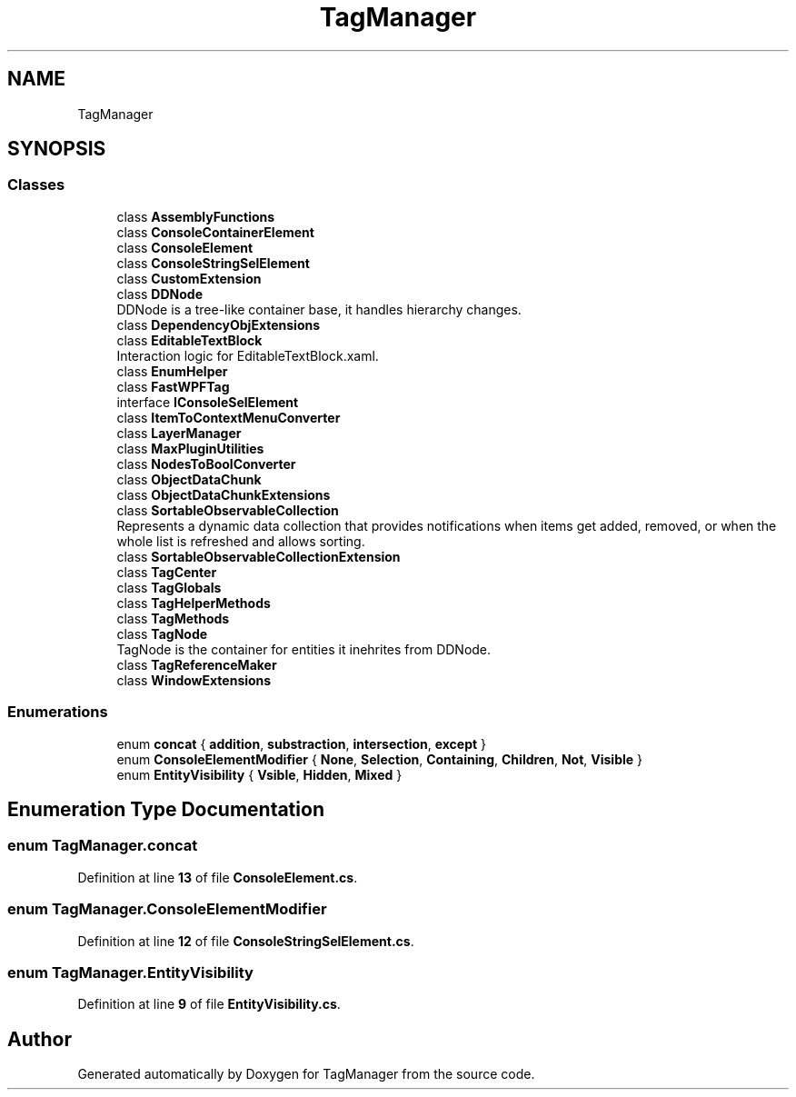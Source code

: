 .TH "TagManager" 3TagManager" \" -*- nroff -*-
.ad l
.nh
.SH NAME
TagManager
.SH SYNOPSIS
.br
.PP
.SS "Classes"

.in +1c
.ti -1c
.RI "class \fBAssemblyFunctions\fP"
.br
.ti -1c
.RI "class \fBConsoleContainerElement\fP"
.br
.ti -1c
.RI "class \fBConsoleElement\fP"
.br
.ti -1c
.RI "class \fBConsoleStringSelElement\fP"
.br
.ti -1c
.RI "class \fBCustomExtension\fP"
.br
.ti -1c
.RI "class \fBDDNode\fP"
.br
.RI "DDNode is a tree-like container base, it handles hierarchy changes\&. "
.ti -1c
.RI "class \fBDependencyObjExtensions\fP"
.br
.ti -1c
.RI "class \fBEditableTextBlock\fP"
.br
.RI "Interaction logic for EditableTextBlock\&.xaml\&. "
.ti -1c
.RI "class \fBEnumHelper\fP"
.br
.ti -1c
.RI "class \fBFastWPFTag\fP"
.br
.ti -1c
.RI "interface \fBIConsoleSelElement\fP"
.br
.ti -1c
.RI "class \fBItemToContextMenuConverter\fP"
.br
.ti -1c
.RI "class \fBLayerManager\fP"
.br
.ti -1c
.RI "class \fBMaxPluginUtilities\fP"
.br
.ti -1c
.RI "class \fBNodesToBoolConverter\fP"
.br
.ti -1c
.RI "class \fBObjectDataChunk\fP"
.br
.ti -1c
.RI "class \fBObjectDataChunkExtensions\fP"
.br
.ti -1c
.RI "class \fBSortableObservableCollection\fP"
.br
.RI "Represents a dynamic data collection that provides notifications when items get added, removed, or when the whole list is refreshed and allows sorting\&. "
.ti -1c
.RI "class \fBSortableObservableCollectionExtension\fP"
.br
.ti -1c
.RI "class \fBTagCenter\fP"
.br
.ti -1c
.RI "class \fBTagGlobals\fP"
.br
.ti -1c
.RI "class \fBTagHelperMethods\fP"
.br
.ti -1c
.RI "class \fBTagMethods\fP"
.br
.ti -1c
.RI "class \fBTagNode\fP"
.br
.RI "TagNode is the container for entities it inehrites from DDNode\&. "
.ti -1c
.RI "class \fBTagReferenceMaker\fP"
.br
.ti -1c
.RI "class \fBWindowExtensions\fP"
.br
.in -1c
.SS "Enumerations"

.in +1c
.ti -1c
.RI "enum \fBconcat\fP { \fBaddition\fP, \fBsubstraction\fP, \fBintersection\fP, \fBexcept\fP }"
.br
.ti -1c
.RI "enum \fBConsoleElementModifier\fP { \fBNone\fP, \fBSelection\fP, \fBContaining\fP, \fBChildren\fP, \fBNot\fP, \fBVisible\fP }"
.br
.ti -1c
.RI "enum \fBEntityVisibility\fP { \fBVsible\fP, \fBHidden\fP, \fBMixed\fP }"
.br
.in -1c
.SH "Enumeration Type Documentation"
.PP 
.SS "enum TagManager\&.concat"

.PP
Definition at line \fB13\fP of file \fBConsoleElement\&.cs\fP\&.
.SS "enum TagManager\&.ConsoleElementModifier"

.PP
Definition at line \fB12\fP of file \fBConsoleStringSelElement\&.cs\fP\&.
.SS "enum TagManager\&.EntityVisibility"

.PP
Definition at line \fB9\fP of file \fBEntityVisibility\&.cs\fP\&.
.SH "Author"
.PP 
Generated automatically by Doxygen for TagManager from the source code\&.
